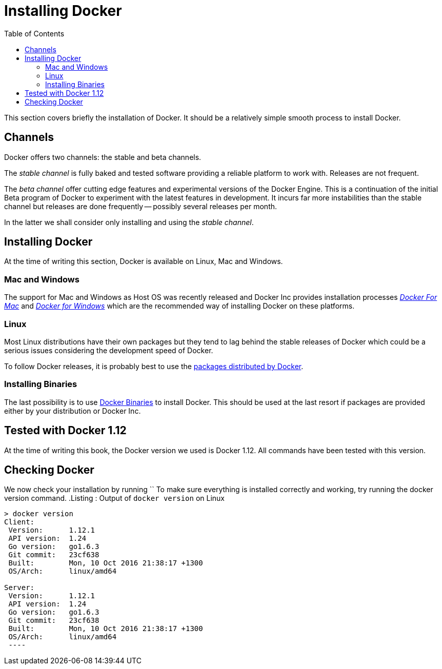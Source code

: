 Installing Docker
=================
:toc:
:toc-placement: macro
:toclevels: 3

toc::[]


This section covers briefly the installation of Docker. It should be a relatively simple smooth process to install Docker. 

== Channels

Docker offers two channels: the stable and beta channels. 

The _stable channel_ is fully baked and tested software providing a reliable platform to work with. Releases are not frequent.

The _beta channel_ offer cutting edge features and experimental versions of the Docker Engine. This is a continuation of the initial Beta program of Docker to experiment with the latest features in development. It incurs far more instabilities than the stable channel but releases are done frequently -- possibly several releases per month.

In the latter we shall consider only installing and using the _stable channel_.

== Installing Docker

At the time of writing this section, Docker is available on Linux, Mac and Windows. 

=== Mac and Windows
The support for Mac and Windows as Host OS was recently released and Docker Inc provides installation processes link:https://docs.docker.com/docker-for-mac/[_Docker For Mac_] and link:https://docs.docker.com/docker-for-windows/[_Docker for Windows_] which are the recommended way of installing Docker on these platforms.

=== Linux

Most Linux distributions have their own packages but they tend to lag behind the stable releases of Docker which could be a serious  issues considering the development speed of Docker.

To follow Docker releases, it is probably best to use the link:https://docs.docker.com/engine/installation/linux/[packages distributed by Docker].

=== Installing Binaries

The last possibility is to use link:https://docs.docker.com/engine/installation/binaries/[Docker Binaries] to install Docker. This should be used at the last resort if packages are provided either by your distribution or Docker Inc.

== Tested with Docker 1.12

At the time of writing this book, the Docker version we used is Docker 1.12. All commands have been tested with this version.

== Checking Docker

We now check your installation by running ``
To make sure everything is installed correctly and working, try running the docker version command.
.Listing : Output of `docker version` on Linux
[source,bash]
----
> docker version
Client:
 Version:      1.12.1
 API version:  1.24
 Go version:   go1.6.3
 Git commit:   23cf638
 Built:        Mon, 10 Oct 2016 21:38:17 +1300
 OS/Arch:      linux/amd64

Server:
 Version:      1.12.1
 API version:  1.24
 Go version:   go1.6.3
 Git commit:   23cf638
 Built:        Mon, 10 Oct 2016 21:38:17 +1300
 OS/Arch:      linux/amd64
 ----
 
 